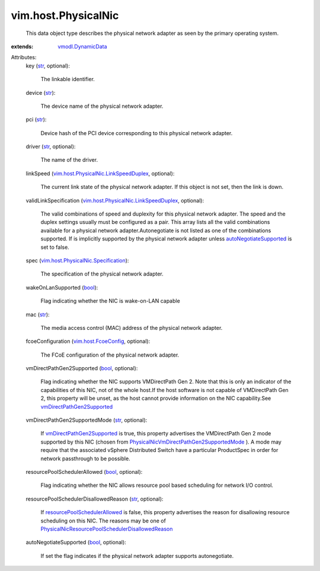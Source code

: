 .. _str: https://docs.python.org/2/library/stdtypes.html

.. _bool: https://docs.python.org/2/library/stdtypes.html

.. _vmodl.DynamicData: ../../vmodl/DynamicData.rst

.. _vim.host.FcoeConfig: ../../vim/host/FcoeConfig.rst

.. _autoNegotiateSupported: ../../vim/host/PhysicalNic.rst#autoNegotiateSupported

.. _vmDirectPathGen2Supported: ../../vim/host/PhysicalNic.rst#vmDirectPathGen2Supported

.. _resourcePoolSchedulerAllowed: ../../vim/host/PhysicalNic.rst#resourcePoolSchedulerAllowed

.. _vim.host.PhysicalNic.Specification: ../../vim/host/PhysicalNic/Specification.rst

.. _vim.host.PhysicalNic.LinkSpeedDuplex: ../../vim/host/PhysicalNic/LinkSpeedDuplex.rst

.. _PhysicalNicVmDirectPathGen2SupportedMode: ../../vim/host/PhysicalNic/VmDirectPathGen2SupportedMode.rst

.. _PhysicalNicResourcePoolSchedulerDisallowedReason: ../../vim/host/PhysicalNic/ResourcePoolSchedulerDisallowedReason.rst


vim.host.PhysicalNic
====================
  This data object type describes the physical network adapter as seen by the primary operating system.
:extends: vmodl.DynamicData_

Attributes:
    key (`str`_, optional):

       The linkable identifier.
    device (`str`_):

       The device name of the physical network adapter.
    pci (`str`_):

       Device hash of the PCI device corresponding to this physical network adapter.
    driver (`str`_, optional):

       The name of the driver.
    linkSpeed (`vim.host.PhysicalNic.LinkSpeedDuplex`_, optional):

       The current link state of the physical network adapter. If this object is not set, then the link is down.
    validLinkSpecification (`vim.host.PhysicalNic.LinkSpeedDuplex`_, optional):

       The valid combinations of speed and duplexity for this physical network adapter. The speed and the duplex settings usually must be configured as a pair. This array lists all the valid combinations available for a physical network adapter.Autonegotiate is not listed as one of the combinations supported. If is implicitly supported by the physical network adapter unless `autoNegotiateSupported`_ is set to false.
    spec (`vim.host.PhysicalNic.Specification`_):

       The specification of the physical network adapter.
    wakeOnLanSupported (`bool`_):

       Flag indicating whether the NIC is wake-on-LAN capable
    mac (`str`_):

       The media access control (MAC) address of the physical network adapter.
    fcoeConfiguration (`vim.host.FcoeConfig`_, optional):

       The FCoE configuration of the physical network adapter.
    vmDirectPathGen2Supported (`bool`_, optional):

       Flag indicating whether the NIC supports VMDirectPath Gen 2. Note that this is only an indicator of the capabilities of this NIC, not of the whole host.If the host software is not capable of VMDirectPath Gen 2, this property will be unset, as the host cannot provide information on the NIC capability.See `vmDirectPathGen2Supported`_ 
    vmDirectPathGen2SupportedMode (`str`_, optional):

       If `vmDirectPathGen2Supported`_ is true, this property advertises the VMDirectPath Gen 2 mode supported by this NIC (chosen from `PhysicalNicVmDirectPathGen2SupportedMode`_ ). A mode may require that the associated vSphere Distributed Switch have a particular ProductSpec in order for network passthrough to be possible.
    resourcePoolSchedulerAllowed (`bool`_, optional):

       Flag indicating whether the NIC allows resource pool based scheduling for network I/O control.
    resourcePoolSchedulerDisallowedReason (`str`_, optional):

       If `resourcePoolSchedulerAllowed`_ is false, this property advertises the reason for disallowing resource scheduling on this NIC. The reasons may be one of `PhysicalNicResourcePoolSchedulerDisallowedReason`_ 
    autoNegotiateSupported (`bool`_, optional):

       If set the flag indicates if the physical network adapter supports autonegotiate.

